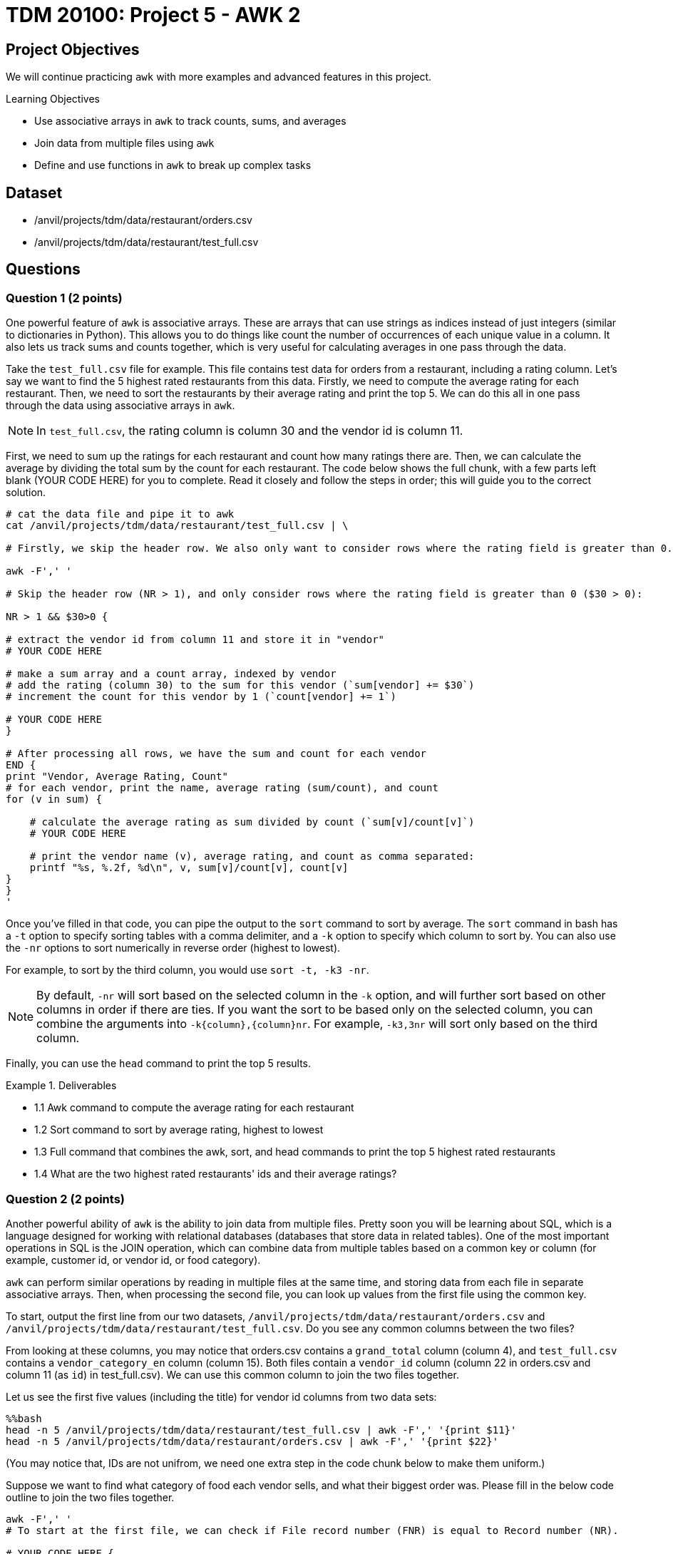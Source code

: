 = TDM 20100: Project 5 - AWK 2

== Project Objectives

We will continue practicing `awk` with more examples and advanced features in this project.

.Learning Objectives
****
- Use associative arrays in `awk` to track counts, sums, and averages
- Join data from multiple files using `awk`
- Define and use functions in `awk` to break up complex tasks
****

== Dataset
- /anvil/projects/tdm/data/restaurant/orders.csv
- /anvil/projects/tdm/data/restaurant/test_full.csv

== Questions

=== Question 1 (2 points)

One powerful feature of `awk` is associative arrays. These are arrays that can use strings as indices instead of just integers (similar to dictionaries in Python). This allows you to do things like count the number of occurrences of each unique value in a column. It also lets us track sums and counts together, which is very useful for calculating averages in one pass through the data. 

Take the `test_full.csv` file for example. This file contains test data for orders from a restaurant, including a rating column. Let's say we want to find the 5 highest rated restaurants from this data. Firstly, we need to compute the average rating for each restaurant. Then, we need to sort the restaurants by their average rating and print the top 5. We can do this all in one pass through the data using associative arrays in `awk`.

[NOTE]
====
In `test_full.csv`, the rating column is column 30 and the vendor id is column 11.
====

First, we need to sum up the ratings for each restaurant and count how many ratings there are. Then, we can calculate the average by dividing the total sum by the count for each restaurant. The code below shows the full chunk, with a few parts left blank (YOUR CODE HERE) for you to complete. Read it closely and follow the steps in order; this will guide you to the correct solution.

[source,bash]
----
# cat the data file and pipe it to awk
cat /anvil/projects/tdm/data/restaurant/test_full.csv | \ 

# Firstly, we skip the header row. We also only want to consider rows where the rating field is greater than 0.

awk -F',' '

# Skip the header row (NR > 1), and only consider rows where the rating field is greater than 0 ($30 > 0):

NR > 1 && $30>0 {

# extract the vendor id from column 11 and store it in "vendor"
# YOUR CODE HERE

# make a sum array and a count array, indexed by vendor
# add the rating (column 30) to the sum for this vendor (`sum[vendor] += $30`)
# increment the count for this vendor by 1 (`count[vendor] += 1`)

# YOUR CODE HERE
}

# After processing all rows, we have the sum and count for each vendor
END {
print "Vendor, Average Rating, Count"
# for each vendor, print the name, average rating (sum/count), and count
for (v in sum) {

    # calculate the average rating as sum divided by count (`sum[v]/count[v]`)
    # YOUR CODE HERE

    # print the vendor name (v), average rating, and count as comma separated:
    printf "%s, %.2f, %d\n", v, sum[v]/count[v], count[v] 
}
}
'
----

Once you've filled in that code, you can pipe the output to the `sort` command to sort by average. The `sort` command in bash has a `-t` option to specify sorting tables with a comma delimiter, and a `-k` option to specify which column to sort by. You can also use the `-nr` options to sort numerically in reverse order (highest to lowest).

For example, to sort by the third column, you would use `sort -t, -k3 -nr`.

[NOTE]
====
By default, `-nr` will sort based on the selected column in the `-k` option, and will further sort based on other columns in order if there are ties. If you want the sort to be based only on the selected column, you can combine the arguments into `-k{column},{column}nr`. For example, `-k3,3nr` will sort only based on the third column.
====

Finally, you can use the `head` command to print the top 5 results.

.Deliverables
====
- 1.1 Awk command to compute the average rating for each restaurant
- 1.2 Sort command to sort by average rating, highest to lowest
- 1.3 Full command that combines the awk, sort, and head commands to print the top 5 highest rated restaurants
- 1.4 What are the two highest rated restaurants' ids and their average ratings?
====

=== Question 2 (2 points)

Another powerful ability of `awk` is the ability to join data from multiple files. Pretty soon you will be learning about SQL, which is a language designed for working with relational databases (databases that store data in related tables). One of the most important operations in SQL is the JOIN operation, which can combine data from multiple tables based on a common key or column (for example, customer id, or vendor id, or food category).

`awk` can perform similar operations by reading in multiple files at the same time, and storing data from each file in separate associative arrays. Then, when processing the second file, you can look up values from the first file using the common key.

To start, output the first line from our two datasets, `/anvil/projects/tdm/data/restaurant/orders.csv` and `/anvil/projects/tdm/data/restaurant/test_full.csv`. Do you see any common columns between the two files?

From looking at these columns, you may notice that orders.csv contains a `grand_total` column (column 4), and `test_full.csv` contains a `vendor_category_en` column (column 15). Both files contain a `vendor_id` column (column 22 in orders.csv and column 11 (as `id`) in test_full.csv). We can use this common column to join the two files together.

Let us see the first five values (including the title) for vendor id columns from two data sets:

[source,bash]
----
%%bash
head -n 5 /anvil/projects/tdm/data/restaurant/test_full.csv | awk -F',' '{print $11}'
head -n 5 /anvil/projects/tdm/data/restaurant/orders.csv | awk -F',' '{print $22}'
----

(You may notice that, IDs are not unifrom, we need one extra step in the code chunk below to make them uniform.)

Suppose we want to find what category of food each vendor sells, and what their biggest order was. Please fill in the below code outline to join the two files together.

[source,bash]
----
awk -F',' '
# To start at the first file, we can check if File record number (FNR) is equal to Record number (NR).

# YOUR CODE HERE {

    # skip first line:
    if (FNR == 1) next

    # extract the vendor id from column 11 and store it in "vid".
    # One important detail to note is that we want to ensure vendor ids are uniform between the two datasets. 
    #Therefore, you should force it to be a number by adding 0 to it, and then casting it to an integer using int(), such as `int($11+0)`.
    # YOUR CODE HERE

    # if vendor id is blank, skip this line (`if (vid == "") next`)
    # YOUR CODE HERE

    # extract the vendor category from column 15 and store it in "vc"
    # YOUR CODE HERE

    # create an associative array "category_by_vendor" indexed by vendor, and store the category for each vendor
    # YOUR CODE HERE

    # go to the next line
    next
}

# now, we are at the second file. check if the second file is at line one, if so go to the next line
FNR == 1 { next }
{

    # get the vendor id from column 22 and store it in "vid"
    # YOUR CODE HERE

    # get the order amount from column 4 and store it in "amt". You may want to convert it to a number by adding 0 to it.
    # YOUR CODE HERE

    # if vendor id is blank, skip this line
    # YOUR CODE HERE

    # check if this vendor id exists in the category_by_vendor array
    if (vendor in category_by_vendor) {
        # if it does, we check if this order costs more than the current max for this vendor, which is in an "max_order" associative array indexed by vid as follow:
        if (max_order[vid] < amt) {
            max_order[vid] = amt {
            # if this order is larger, update the max_order for this vendor to be this orders total
        }
    }
}

END {
    # for each vendor in the max_order array, print the vendor id, category (looked up from category_by_vendor), and max order (from max_order)
    for (v in max_order) {
        printf "%s, %s, %.2f\n", v, category_by_vendor[v], max_order[v]
    }

}
' /anvil/projects/tdm/data/restaurant/test_full.csv \ 
/anvil/projects/tdm/data/restaurant/orders.csv | \ 
sort -t, -k3,3nr | head -n 5 | sed '1i Vendor,Category,Biggest Order'
----

.Deliverables
====
- 2.1. Awk command to join the two files and print the vendor id, category, and biggest order
- 2.2. What are the top 5 biggest orders, and what category of food do they belong to?
====

=== Question 3 (2 points)

Now, let's try to find the average order amount for each food category.

Combine what you learned in questions 1 and 2 to join 'orders.csv' and 'test_full.csv', and compute the average order amount for each food category.

[NOTE]
====
We have provided most of the code for you to review and work through, for this question. You need to fill out only two parts in the code chunk below.

We created an associative array for vendor -> category mapping, and then created sum and count associative arrays for category -> total order amount and category -> number of orders.
====

[source, bash]
----
%%bash
awk -F',' '
FNR==NR {
    if (FNR==1) next

    vid = int($11 + 0)
    cat = $15
    if (vid && cat!="") category_by_vendor[vid] = cat
    next
}

FNR==1 { next }
{
    vid = int($22 + 0)
    amt = $4 + 0
    if (vid in category_by_vendor) {
        c = category_by_vendor[vid]
        sum[c]  += amt
        count[c]++
    }
}

END{
    for (c in count)
        printf "%s,%.2f,%d\n", c, sum[c]/count[c], count[c]
}
' /anvil/projects/tdm/data/restaurant/test_full.csv \
  /anvil/projects/tdm/data/restaurant/orders.csv \
| sort -t, -k2,2nr | head -n 5 | sed '1i Vendor, Average Order, Number of Orders'
----

.Deliverables
====
- 3.1. What categories are there in the data?
- 3.2. What is the average order amount for each category? Are they similar or different?
- 3.3. Which category has the most orders? Is it similar to the other(s)?
====

=== Question 4 (2 points)

Awk also has a system to define and use functions. This is useful for breaking up more complex tasks into smaller pieces. For example, let's say you want to find the most and least expensive orders for each food category. Then, you want to find the midpoint of those as a representative order amount for that category.

You can define a function to compute the midpoint, and then use that function when processing the data. An example is shown below.

[source,bash]
----
%%bash
awk -F',' '
# define a function to compute the midpoint of two numbers and return it. i.e., sum them and divide by 2.
function midpoint(a, b) {
    # YOUR CODE HERE
}

# You should have this section from question 3, to get the vendor -> category mapping
FNR==NR {
    if (FNR==1) next

    vid = int($11 + 0)
    cat = $15
    if (vid && cat!="") category_by_vendor[vid] = cat
    next
}

FNR==1 { next }
{
    vid = int($22 + 0)
    amt = $4 + 0

    # If amt is 0, skip this line
    # YOUR CODE HERE

    if (vid in category_by_vendor) {
        # Get the category for this vendor
        # YOUR CODE HERE

        # if the category doesn’t exist in "cat_max", or if amt is greater than the current max for this category, update "cat_max" for this category
        # YOUR CODE HERE

        # if the category does not exist in "cat_min", or if amt is greater than the current max for this category, update "cat_min" for this category
        # YOUR CODE HERE
    }
}

END {
    # for each category, print the category, min order, max order, and midpoint (using the midpoint function)
    for (c in cat_min) {
        # get the min and max for this category from cat_min and cat_max arrays
        # YOUR CODE HERE
        
        # call your midpoint function here
        mid = # YOUR CODE HERE

        print c, min, max, mid
    }
}
' /anvil/projects/tdm/data/restaurant/test_full.csv \
/anvil/projects/tdm/data/restaurant/orders.csv | \
sed '1i Category Min_Order Max_Order Midpoint'
----

.Deliverables
====
- 4.1. What is the cheapest order and most expensive order for each category? 
- 4.2. What is the midpoint for each category?
====

=== Question 5 (2 points)

Now, you have free reign to explore the data using `awk`. Please pick 2 columns, one that is unique to orders.csv, and one that is unique to test_full.csv. Then, use `awk` to join the two files together, and compute some interesting statistics about the two columns you picked. Use a function to calculate at least one statistic. Please explain why you picked those two columns, and what you found.

To help get you started, here are some potentially interesting columns from each file:

From orders.csv:
- 'grand_total' (column 4)
- 'payment_mode' (column 5)
- 'driver_rating' (column 12)
- 'deliverydistance' (column 13)
- 'delivery_time' (column 15)

From test_full.csv:
- 'vendor_category_en' (column 15)
- 'city_id' (column 65)
- 'delivery_charge' (column 17)
- 'comission' (column 23)

Additionally, there are some fun statistics you can compute, such as:
- Range (max - min)
- Midpoint (average of max and min)
- Standard deviation
- Variance
- Percentiles (25th, 50th, 75th, 90th, 95th, 99th)
- Mode (most common value)

.Deliverables
====
- 5.1. Which two columns did you pick, and why?
- 5.2. Awk command to join the two files and compute interesting statistics about
the two columns you picked
- 5.3. What interesting statistics did you find about the two columns you picked?
====

== Submitting your Work

Once you have completed the questions, save your Jupyter notebook. You can then download the notebook and submit it to Gradescope.

.Items to submit
====
- firstname_lastname_project5.ipynb
====

[WARNING]
====
You _must_ double check your `.ipynb` after submitting it in gradescope. A _very_ common mistake is to assume that your `.ipynb` file has been rendered properly and contains your code, markdown, and code output even though it may not. **Please** take the time to double check your work. See https://the-examples-book.com/projects/submissions[here] for instructions on how to double check this.

You **will not** receive full credit if your `.ipynb` file does not contain all of the information you expect it to, or if it does not render properly in Gradescope. Please ask a TA if you need help with this.
====

